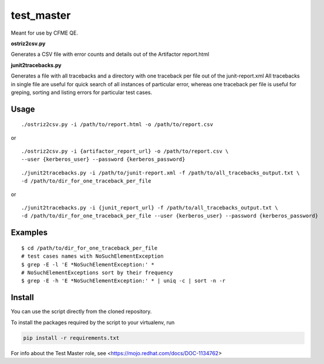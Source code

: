 ===========
test_master
===========

Meant for use by CFME QE.

**ostriz2csv.py**

Generates a CSV file with error counts and details out of the Artifactor report.html

**junit2tracebacks.py**

Generates a file with all tracebacks and a directory with one traceback per file out of the junit-report.xml
All tracebacks in single file are useful for quick search of all instances of particular error, whereas one traceback per file is useful for greping, sorting and listing errors for particular test cases.

Usage
=====

::

    ./ostriz2csv.py -i /path/to/report.html -o /path/to/report.csv

or

::

    ./ostriz2csv.py -i {artifactor_report_url} -o /path/to/report.csv \
    --user {kerberos_user} --password {kerberos_password}

::

    ./junit2tracebacks.py -i /path/to/junit-report.xml -f /path/to/all_tracebacks_output.txt \
    -d /path/to/dir_for_one_traceback_per_file

or

::

    ./junit2tracebacks.py -i {junit_report_url} -f /path/to/all_tracebacks_output.txt \
    -d /path/to/dir_for_one_traceback_per_file --user {kerberos_user} --password {kerberos_password}

Examples
========

::

    $ cd /path/to/dir_for_one_traceback_per_file
    # test cases names with NoSuchElementException
    $ grep -E -l 'E *NoSuchElementException:' *
    # NoSuchElementExceptions sort by their frequency
    $ grep -E -h 'E *NoSuchElementException:' * | uniq -c | sort -n -r

Install
=======
You can use the script directly from the cloned repository.

To install the packages required by the script to your virtualenv, run

.. code-block::

    pip install -r requirements.txt

For info about the Test Master role, see <https://mojo.redhat.com/docs/DOC-1134762>

